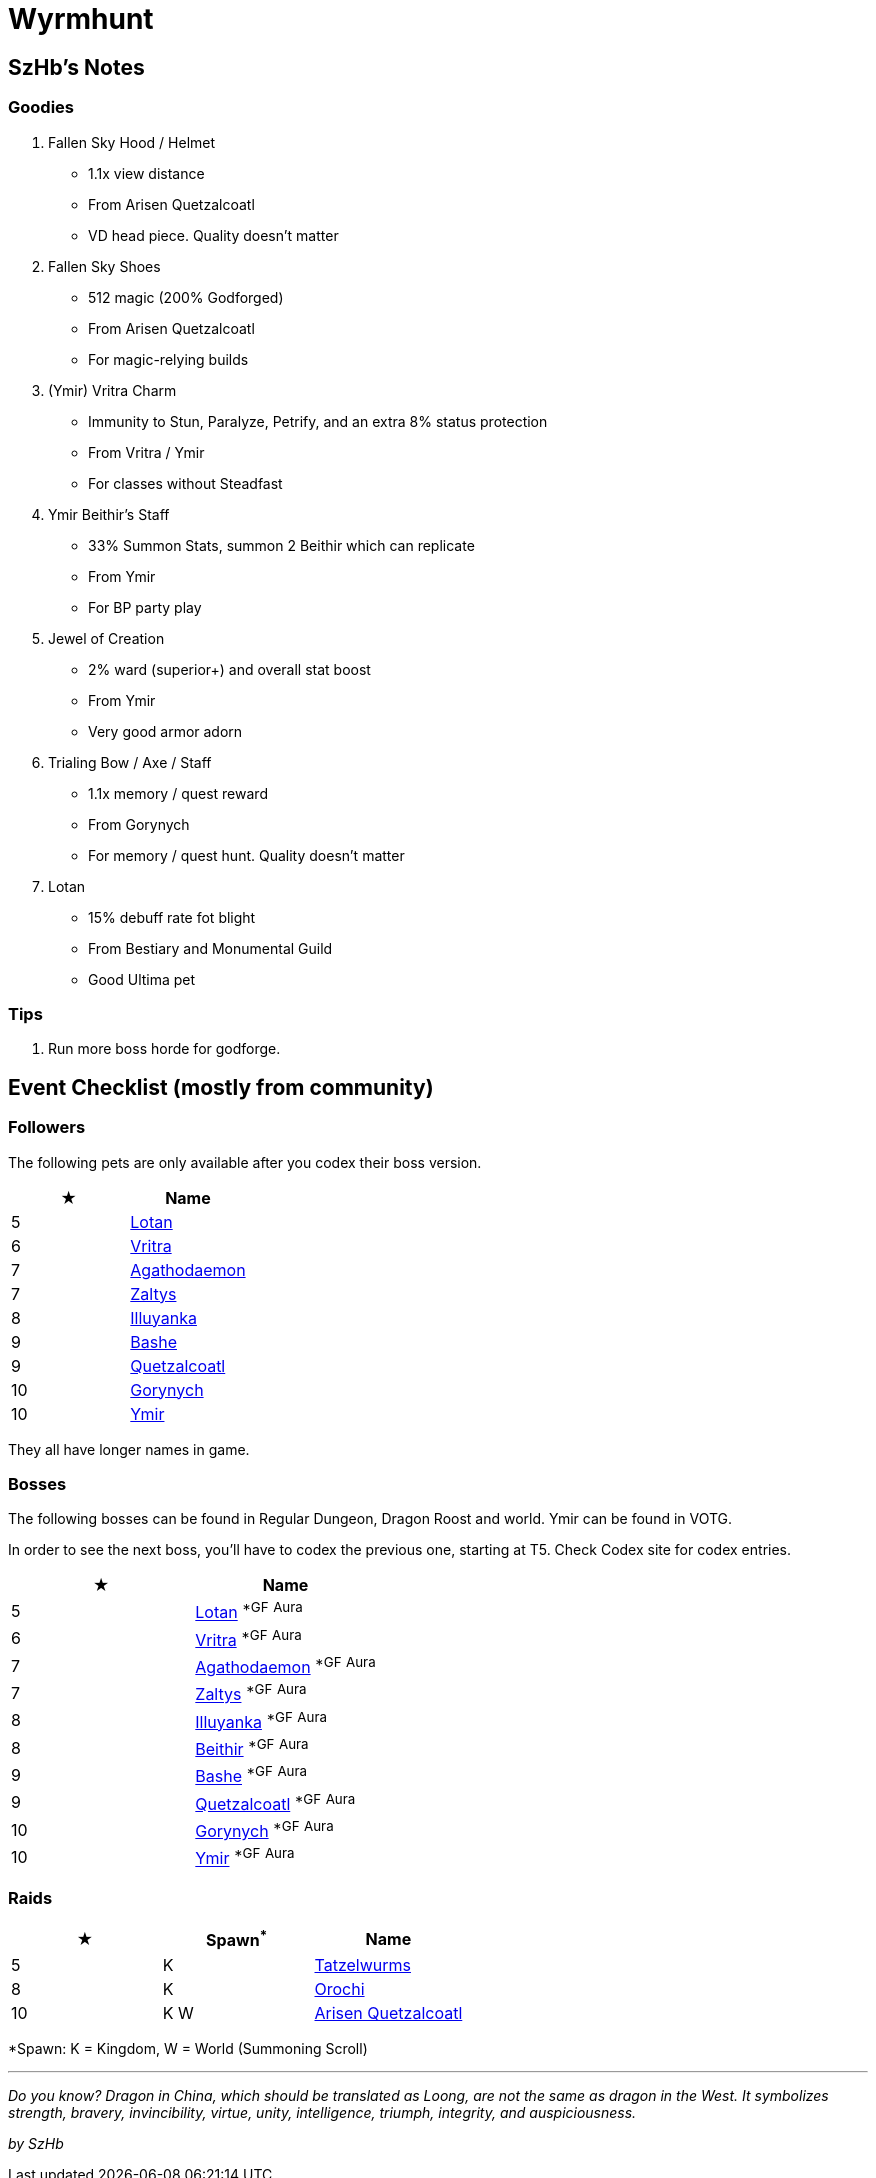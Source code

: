 = Wyrmhunt

== SzHb’s Notes

=== Goodies

. Fallen Sky Hood / Helmet
* 1.1x view distance
* From Arisen Quetzalcoatl
* VD head piece. Quality doesn't matter
. Fallen Sky Shoes
* 512 magic (200% Godforged)
* From Arisen Quetzalcoatl
* For magic-relying builds
. (Ymir) Vritra Charm
* Immunity to Stun, Paralyze, Petrify, and an extra 8% status protection
* From Vritra / Ymir
* For classes without Steadfast
. Ymir Beithir’s Staff
* 33% Summon Stats, summon 2 Beithir which can replicate
* From Ymir
* For BP party play
. Jewel of Creation
* 2% ward (superior+) and overall stat boost
* From Ymir
* Very good armor adorn
. Trialing Bow / Axe / Staff
* 1.1x memory / quest reward
* From Gorynych
* For memory / quest hunt. Quality doesn't matter
. Lotan
* 15% debuff rate fot blight
* From Bestiary and Monumental Guild
* Good Ultima pet

=== Tips

. Run more boss horde for godforge.

== Event Checklist (mostly from community)

=== Followers

The following pets are only available after you codex their boss version.

[options="header"]
|===
|★ |Name
|5 |https://codex.fqegg.top/#/codex/followers/lotan-coiled-one/[Lotan]
|6 |https://codex.fqegg.top/#/codex/followers/vritra-the-steadfast/[Vritra]
|7 |https://codex.fqegg.top/#/codex/followers/agathodaemon/[Agathodaemon]
|7 |https://codex.fqegg.top/#/codex/followers/zaltys-friendly-one/[Zaltys]
|8 |https://codex.fqegg.top/#/codex/followers/illuyanka-made-of-stone/[Illuyanka]
|9 |https://codex.fqegg.top/#/codex/followers/bashe-hungry-one/[Bashe]
|9 |https://codex.fqegg.top/#/codex/followers/quetzalcoatl-feathered-one/[Quetzalcoatl]
|10 |https://codex.fqegg.top/#/codex/followers/gorynych-son-of-mountains/[Gorynych]
|10 |https://codex.fqegg.top/#/codex/followers/ymir-amphiptere/[Ymir]
|===

They all have longer names in game.

=== Bosses

The following bosses can be found in Regular Dungeon, Dragon Roost and world. Ymir can be found in VOTG.

In order to see the next boss, you’ll have to codex the previous one, starting at T5. Check Codex site for codex entries.

[options="header"]
|===
|★ |Name
|5 |https://codex.fqegg.top/#/codex/bosses/lotan-coiled-one/[Lotan] ^*GF^ ^Aura^
|6 |https://codex.fqegg.top/#/codex/bosses/vritra-the-steadfast/[Vritra] ^*GF^ ^Aura^
|7 |https://codex.fqegg.top/#/codex/bosses/agathodaemon/[Agathodaemon] ^*GF^ ^Aura^
|7 |https://codex.fqegg.top/#/codex/bosses/zaltys-friendly-one/[Zaltys] ^*GF^ ^Aura^
|8 |https://codex.fqegg.top/#/codex/bosses/illuyanka-made-of-stone/[Illuyanka] ^*GF^ ^Aura^
|8 |https://codex.fqegg.top/#/codex/bosses/beithir/[Beithir] ^*GF^ ^Aura^
|9 |https://codex.fqegg.top/#/codex/bosses/bashe-hungry-one/[Bashe] ^*GF^ ^Aura^
|9 |https://codex.fqegg.top/#/codex/bosses/quetzalcoatl-feathered-one/[Quetzalcoatl] ^*GF^ ^Aura^
|10 |https://codex.fqegg.top/#/codex/bosses/gorynych-son-of-mountains/[Gorynych] ^*GF^ ^Aura^
|10 |https://codex.fqegg.top/#/codex/bosses/ymir-amphiptere/[Ymir] ^*GF^ ^Aura^
|===

=== Raids

[options="header"]
|===
|★ |Spawn^*^ |Name
|5 |K |https://codex.fqegg.top/#/codex/raids/tatzelwurms/[Tatzelwurms]
|8 |K |https://codex.fqegg.top/#/codex/raids/orochi/[Orochi]
|10 |K W |https://codex.fqegg.top/#/codex/raids/arisen-quetzalcoatl/[Arisen Quetzalcoatl]
|===
[.small]#*Spawn: K = Kingdom, W = World (Summoning Scroll)#

'''''

_Do you know? Dragon in China, which should be translated as Loong, are not the same as dragon in the West. It symbolizes strength, bravery, invincibility, virtue, unity, intelligence, triumph, integrity, and auspiciousness._

_by SzHb_
